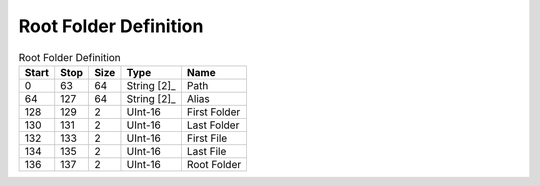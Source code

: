 Root Folder Definition
======================

.. list-table:: Root Folder Definition
   :header-rows: 1

   * - Start
     - Stop
     - Size
     - Type
     - Name

   * - 0
     - 63
     - 64
     - String [2]_
     - Path

   * - 64
     - 127
     - 64
     - String [2]_
     - Alias

   * - 128
     - 129
     - 2
     - UInt-16
     - First Folder

   * - 130
     - 131
     - 2
     - UInt-16
     - Last Folder

   * - 132
     - 133
     - 2
     - UInt-16
     - First File

   * - 134
     - 135
     - 2
     - UInt-16
     - Last File

   * - 136
     - 137
     - 2
     - UInt-16
     - Root Folder
